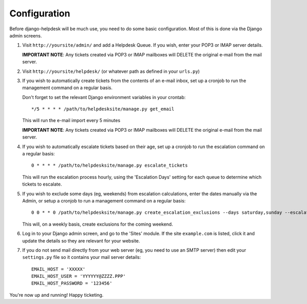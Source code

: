 Configuration
=============

Before django-helpdesk will be much use, you need to do some basic configuration. Most of this is done via the Django admin screens.

1. Visit ``http://yoursite/admin/`` and add a Helpdesk Queue. If you wish, enter your POP3 or IMAP server details. 

   **IMPORTANT NOTE**: Any tickets created via POP3 or IMAP mailboxes will DELETE the original e-mail from the mail server.

2. Visit ``http://yoursite/helpdesk/`` (or whatever path as defined in your ``urls.py``) 

3. If you wish to automatically create tickets from the contents of an e-mail inbox, set up a cronjob to run the management command on a regular basis. 

   Don't forget to set the relevant Django environment variables in your crontab::

       */5 * * * * /path/to/helpdesksite/manage.py get_email

   This will run the e-mail import every 5 minutes

   **IMPORTANT NOTE**: Any tickets created via POP3 or IMAP mailboxes will DELETE the original e-mail from the mail server.

4. If you wish to automatically escalate tickets based on their age, set up a cronjob to run the escalation command on a regular basis::
   
       0 * * * * /path/to/helpdesksite/manage.py escalate_tickets
   
   This will run the escalation process hourly, using the 'Escalation Days' setting for each queue to determine which tickets to escalate.

5. If you wish to exclude some days (eg, weekends) from escalation calculations, enter the dates manually via the Admin, or setup a cronjob to run a management command on a regular basis::

       0 0 * * 0 /path/to/helpdesksite/manage.py create_escalation_exclusions --days saturday,sunday --escalate-verbosely

   This will, on a weekly basis, create exclusions for the coming weekend.

6. Log in to your Django admin screen, and go to the 'Sites' module. If the site ``example.com`` is listed, click it and update the details so they are relevant for your website.

7. If you do not send mail directly from your web server (eg, you need to use an SMTP server) then edit your ``settings.py`` file so it contains your mail server details::

       EMAIL_HOST = 'XXXXX'
       EMAIL_HOST_USER = 'YYYYYY@ZZZZ.PPP'
       EMAIL_HOST_PASSWORD = '123456'

You're now up and running! Happy ticketing.
